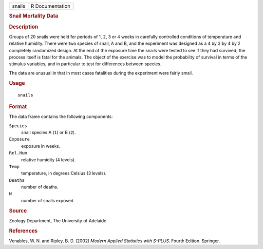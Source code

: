 .. container::

   .. container::

      ====== ===============
      snails R Documentation
      ====== ===============

      .. rubric:: Snail Mortality Data
         :name: snail-mortality-data

      .. rubric:: Description
         :name: description

      Groups of 20 snails were held for periods of 1, 2, 3 or 4 weeks in
      carefully controlled conditions of temperature and relative
      humidity. There were two species of snail, A and B, and the
      experiment was designed as a 4 by 3 by 4 by 2 completely
      randomized design. At the end of the exposure time the snails were
      tested to see if they had survived; the process itself is fatal
      for the animals. The object of the exercise was to model the
      probability of survival in terms of the stimulus variables, and in
      particular to test for differences between species.

      The data are unusual in that in most cases fatalities during the
      experiment were fairly small.

      .. rubric:: Usage
         :name: usage

      ::

         snails

      .. rubric:: Format
         :name: format

      The data frame contains the following components:

      ``Species``
         snail species A (``1``) or B (``2``).

      ``Exposure``
         exposure in weeks.

      ``Rel.Hum``
         relative humidity (4 levels).

      ``Temp``
         temperature, in degrees Celsius (3 levels).

      ``Deaths``
         number of deaths.

      ``N``
         number of snails exposed.

      .. rubric:: Source
         :name: source

      Zoology Department, The University of Adelaide.

      .. rubric:: References
         :name: references

      Venables, W. N. and Ripley, B. D. (2002) *Modern Applied
      Statistics with S-PLUS.* Fourth Edition. Springer.
